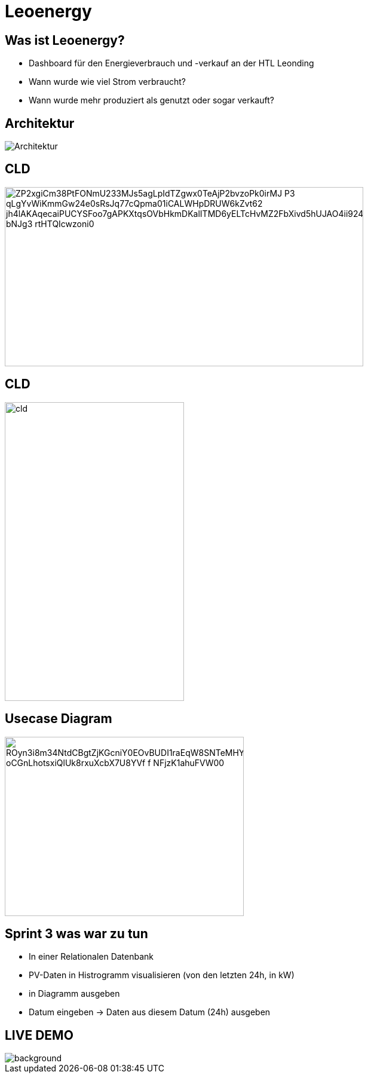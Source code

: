 = Leoenergy

:revealjs_theme: moon
:revealjs_history: true
:imagesdir: images
:revealjs_center: true
:title-slide-transition: zoom
:title-slide-transition-speed: fast
:title-slide-background-image: htlleonding.jpg

[.font-xx-large]
== Was ist Leoenergy?
* Dashboard für den Energieverbrauch und -verkauf an der HTL Leonding
* Wann wurde wie viel Strom verbraucht?
* Wann wurde mehr produziert als genutzt oder sogar verkauft?

== Architektur
image::Architektur.jpeg[]

== CLD

image::https://www.plantuml.com/plantuml/png/ZP2xgiCm38PtFONmU233MJs5agLpIdTZgwx0TeAjP2bvzoPk0irMJ-P3_qLgYvWiKmmGw24e0sRsJq77cQpma01iCALWHpDRUW6kZvt62_jh4lAKAqecaiPUCYSFoo7gAPKXtqsOVbHkmDKalITMD6yELTcHvMZ2FbXivd5hUJAO4ii924TQzuoZnjln1Lm0FX6e_bNJg3_rtHTQIcwzoni0[height=300, width=600]

== CLD

image::cld.jpeg[height=500, width=300]

== Usecase Diagram

image::https://www.plantuml.com/plantuml/png/ROyn3i8m34NtdCBgtZjKGcniY0EOvBUDI1raEqW8SNTeMHYwFlizouCvgxUbX8BHoIjfdcQdb1NHSvN0qQjITp5eHsmKKrX7B5C1dL0XqEb9hq3K394Dr1rNbl60NfLRd0bP33DaA_oCGnLhotsxiQlUk8rxuXcbX7U8YVf-f_NFjzK1ahuFVW00[height=300, width=400]


== Sprint 3 was war zu tun
** In einer Relationalen Datenbank
** PV-Daten in Histrogramm visualisieren (von den letzten 24h, in kW)
** in Diagramm ausgeben
** Datum eingeben -> Daten aus diesem Datum (24h) ausgeben

== LIVE DEMO
image::htlleonding.jpg[background]